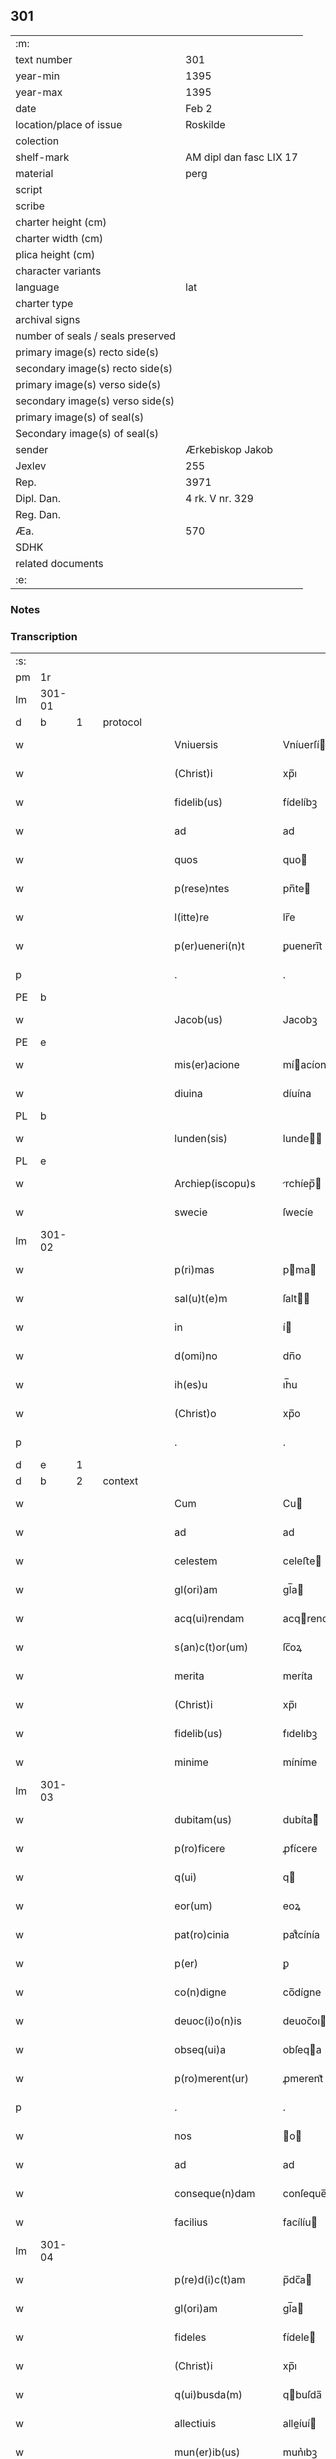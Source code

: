** 301

| :m:                               |                         |
| text number                       | 301                     |
| year-min                          | 1395                    |
| year-max                          | 1395                    |
| date                              | Feb 2                   |
| location/place of issue           | Roskilde                |
| colection                         |                         |
| shelf-mark                        | AM dipl dan fasc LIX 17 |
| material                          | perg                    |
| script                            |                         |
| scribe                            |                         |
| charter height (cm)               |                         |
| charter width (cm)                |                         |
| plica height (cm)                 |                         |
| character variants                |                         |
| language                          | lat                     |
| charter type                      |                         |
| archival signs                    |                         |
| number of seals / seals preserved |                         |
| primary image(s) recto side(s)    |                         |
| secondary image(s) recto side(s)  |                         |
| primary image(s) verso side(s)    |                         |
| secondary image(s) verso side(s)  |                         |
| primary image(s) of seal(s)       |                         |
| Secondary image(s) of seal(s)     |                         |
| sender                            | Ærkebiskop Jakob        |
| Jexlev                            | 255                     |
| Rep.                              | 3971                    |
| Dipl. Dan.                        | 4 rk. V nr. 329         |
| Reg. Dan.                         |                         |
| Æa.                               | 570                     |
| SDHK                              |                         |
| related documents                 |                         |
| :e:                               |                         |

*** Notes


*** Transcription
| :s: |        |   |   |   |   |                            |                |   |   |   |   |     |   |   |   |                |          |          |  |    |    |    |    |
| pm  |     1r |   |   |   |   |                            |                |   |   |   |   |     |   |   |   |                |          |          |  |    |    |    |    |
| lm  | 301-01 |   |   |   |   |                            |                |   |   |   |   |     |   |   |   |                |          |          |  |    |    |    |    |
| d  |      b | 1  |   | protocol  |   |                            |                |   |   |   |   |     |   |   |   |                |          |          |  |    |    |    |    |
| w   |        |   |   |   |   | Vniuersis                  | Vníuerſí      |   |   |   |   | lat |   |   |   |         301-01 | 1:protocol |          |  |    |    |    |    |
| w   |        |   |   |   |   | (Christ)i                  | xp̅ı            |   |   |   |   | lat |   |   |   |         301-01 | 1:protocol |          |  |    |    |    |    |
| w   |        |   |   |   |   | fidelib(us)                | fídelíbꝫ       |   |   |   |   | lat |   |   |   |         301-01 | 1:protocol |          |  |    |    |    |    |
| w   |        |   |   |   |   | ad                         | ad             |   |   |   |   | lat |   |   |   |         301-01 | 1:protocol |          |  |    |    |    |    |
| w   |        |   |   |   |   | quos                       | quo           |   |   |   |   | lat |   |   |   |         301-01 | 1:protocol |          |  |    |    |    |    |
| w   |        |   |   |   |   | p(rese)ntes                | pn̅te          |   |   |   |   | lat |   |   |   |         301-01 | 1:protocol |          |  |    |    |    |    |
| w   |        |   |   |   |   | l(itte)re                  | lr̅e            |   |   |   |   | lat |   |   |   |         301-01 | 1:protocol |          |  |    |    |    |    |
| w   |        |   |   |   |   | p(er)ueneri(n)t            | ꝑuenerı̅t       |   |   |   |   | lat |   |   |   |         301-01 | 1:protocol |          |  |    |    |    |    |
| p   |        |   |   |   |   | .                          | .              |   |   |   |   | lat |   |   |   |         301-01 | 1:protocol |          |  |    |    |    |    |
| PE  |      b |   |   |   |   |                            |                |   |   |   |   |     |   |   |   |                |          |          |  |    |    |    |    |
| w   |        |   |   |   |   | Jacob(us)                  | Jacobꝫ         |   |   |   |   | lat |   |   |   |         301-01 | 1:protocol |          |  |2882|    |    |    |
| PE  |      e |   |   |   |   |                            |                |   |   |   |   |     |   |   |   |                |          |          |  |    |    |    |    |
| w   |        |   |   |   |   | mis(er)acione              | míacíone      |   |   |   |   | lat |   |   |   |         301-01 | 1:protocol |          |  |    |    |    |    |
| w   |        |   |   |   |   | diuina                     | díuína         |   |   |   |   | lat |   |   |   |         301-01 | 1:protocol |          |  |    |    |    |    |
| PL  |      b |   |   |   |   |                            |                |   |   |   |   |     |   |   |   |                |          |          |  |    |    |    |    |
| w   |        |   |   |   |   | lunden(sis)                | lunde̅         |   |   |   |   | lat |   |   |   |         301-01 | 1:protocol |          |  |    |    |2723|    |
| PL  |      e |   |   |   |   |                            |                |   |   |   |   |     |   |   |   |                |          |          |  |    |    |    |    |
| w   |        |   |   |   |   | Archiep(iscopu)s           | rchíep̅       |   |   |   |   | lat |   |   |   |         301-01 | 1:protocol |          |  |    |    |    |    |
| w   |        |   |   |   |   | swecie                     | ſwecíe         |   |   |   |   | lat |   |   |   |         301-01 | 1:protocol |          |  |    |    |    |    |
| lm  | 301-02 |   |   |   |   |                            |                |   |   |   |   |     |   |   |   |                |          |          |  |    |    |    |    |
| w   |        |   |   |   |   | p(ri)mas                   | pma          |   |   |   |   | lat |   |   |   |         301-02 | 1:protocol |          |  |    |    |    |    |
| w   |        |   |   |   |   | sal(u)t(e)m                | ſalt̅          |   |   |   |   | lat |   |   |   |         301-02 | 1:protocol |          |  |    |    |    |    |
| w   |        |   |   |   |   | in                         | í             |   |   |   |   | lat |   |   |   |         301-02 | 1:protocol |          |  |    |    |    |    |
| w   |        |   |   |   |   | d(omi)no                   | dn̅o            |   |   |   |   | lat |   |   |   |         301-02 | 1:protocol |          |  |    |    |    |    |
| w   |        |   |   |   |   | ih(es)u                    | ıh̅u            |   |   |   |   | lat |   |   |   |         301-02 | 1:protocol |          |  |    |    |    |    |
| w   |        |   |   |   |   | (Christ)o                  | xp̅o            |   |   |   |   | lat |   |   |   |         301-02 | 1:protocol |          |  |    |    |    |    |
| p   |        |   |   |   |   | .                          | .              |   |   |   |   | lat |   |   |   |         301-02 | 1:protocol |          |  |    |    |    |    |
| d  |      e | 1  |   |   |   |                            |                |   |   |   |   |     |   |   |   |                |          |          |  |    |    |    |    |
| d  |      b | 2  |   | context  |   |                            |                |   |   |   |   |     |   |   |   |                |          |          |  |    |    |    |    |
| w   |        |   |   |   |   | Cum                        | Cu            |   |   |   |   | lat |   |   |   |         301-02 | 2:context |          |  |    |    |    |    |
| w   |        |   |   |   |   | ad                         | ad             |   |   |   |   | lat |   |   |   |         301-02 | 2:context |          |  |    |    |    |    |
| w   |        |   |   |   |   | celestem                   | celeﬅe        |   |   |   |   | lat |   |   |   |         301-02 | 2:context |          |  |    |    |    |    |
| w   |        |   |   |   |   | gl(ori)am                  | gl̅a           |   |   |   |   | lat |   |   |   |         301-02 | 2:context |          |  |    |    |    |    |
| w   |        |   |   |   |   | acq(ui)rendam              | acqrenda     |   |   |   |   | lat |   |   |   |         301-02 | 2:context |          |  |    |    |    |    |
| w   |        |   |   |   |   | s(an)c(t)or(um)            | ſc̅oꝝ           |   |   |   |   | lat |   |   |   |         301-02 | 2:context |          |  |    |    |    |    |
| w   |        |   |   |   |   | merita                     | meríta         |   |   |   |   | lat |   |   |   |         301-02 | 2:context |          |  |    |    |    |    |
| w   |        |   |   |   |   | (Christ)i                  | xp̅ı            |   |   |   |   | lat |   |   |   |         301-02 | 2:context |          |  |    |    |    |    |
| w   |        |   |   |   |   | fidelib(us)                | fıdelıbꝫ       |   |   |   |   | lat |   |   |   |         301-02 | 2:context |          |  |    |    |    |    |
| w   |        |   |   |   |   | minime                     | míníme         |   |   |   |   | lat |   |   |   |         301-02 | 2:context |          |  |    |    |    |    |
| lm  | 301-03 |   |   |   |   |                            |                |   |   |   |   |     |   |   |   |                |          |          |  |    |    |    |    |
| w   |        |   |   |   |   | dubitam(us)                | dubíta᷒        |   |   |   |   | lat |   |   |   |         301-03 | 2:context |          |  |    |    |    |    |
| w   |        |   |   |   |   | p(ro)ficere                | ꝓfícere        |   |   |   |   | lat |   |   |   |         301-03 | 2:context |          |  |    |    |    |    |
| w   |        |   |   |   |   | q(ui)                      | q             |   |   |   |   | lat |   |   |   |         301-03 | 2:context |          |  |    |    |    |    |
| w   |        |   |   |   |   | eor(um)                    | eoꝝ            |   |   |   |   | lat |   |   |   |         301-03 | 2:context |          |  |    |    |    |    |
| w   |        |   |   |   |   | pat(ro)cinia               | patͦcínía       |   |   |   |   | lat |   |   |   |         301-03 | 2:context |          |  |    |    |    |    |
| w   |        |   |   |   |   | p(er)                      | ꝑ              |   |   |   |   | lat |   |   |   |         301-03 | 2:context |          |  |    |    |    |    |
| w   |        |   |   |   |   | co(n)digne                 | co̅dígne        |   |   |   |   | lat |   |   |   |         301-03 | 2:context |          |  |    |    |    |    |
| w   |        |   |   |   |   | deuoc(i)o(n)is             | deuoc̅oı       |   |   |   |   | lat |   |   |   |         301-03 | 2:context |          |  |    |    |    |    |
| w   |        |   |   |   |   | obseq(ui)a                 | obſeqa        |   |   |   |   | lat |   |   |   |         301-03 | 2:context |          |  |    |    |    |    |
| w   |        |   |   |   |   | p(ro)merent(ur)            | ꝓmerent᷑        |   |   |   |   | lat |   |   |   |         301-03 | 2:context |          |  |    |    |    |    |
| p   |        |   |   |   |   | .                          | .              |   |   |   |   | lat |   |   |   |         301-03 | 2:context |          |  |    |    |    |    |
| w   |        |   |   |   |   | nos                        | o            |   |   |   |   | lat |   |   |   |         301-03 | 2:context |          |  |    |    |    |    |
| w   |        |   |   |   |   | ad                         | ad             |   |   |   |   | lat |   |   |   |         301-03 | 2:context |          |  |    |    |    |    |
| w   |        |   |   |   |   | conseque(n)dam             | conſeque̅da    |   |   |   |   | lat |   |   |   |         301-03 | 2:context |          |  |    |    |    |    |
| w   |        |   |   |   |   | facilius                   | facílíu       |   |   |   |   | lat |   |   |   |         301-03 | 2:context |          |  |    |    |    |    |
| lm  | 301-04 |   |   |   |   |                            |                |   |   |   |   |     |   |   |   |                |          |          |  |    |    |    |    |
| w   |        |   |   |   |   | p(re)d(i)c(t)am            | p̅dc̅a          |   |   |   |   | lat |   |   |   |         301-04 | 2:context |          |  |    |    |    |    |
| w   |        |   |   |   |   | gl(ori)am                  | gl̅a           |   |   |   |   | lat |   |   |   |         301-04 | 2:context |          |  |    |    |    |    |
| w   |        |   |   |   |   | fideles                    | fídele        |   |   |   |   | lat |   |   |   |         301-04 | 2:context |          |  |    |    |    |    |
| w   |        |   |   |   |   | (Christ)i                  | xp̅ı            |   |   |   |   | lat |   |   |   |         301-04 | 2:context |          |  |    |    |    |    |
| w   |        |   |   |   |   | q(ui)busda(m)              | qbuſda̅        |   |   |   |   | lat |   |   |   |         301-04 | 2:context |          |  |    |    |    |    |
| w   |        |   |   |   |   | allectiuis                 | alleíuí      |   |   |   |   | lat |   |   |   |         301-04 | 2:context |          |  |    |    |    |    |
| w   |        |   |   |   |   | mun(er)ib(us)              | mun͛ıbꝫ         |   |   |   |   | lat |   |   |   |         301-04 | 2:context |          |  |    |    |    |    |
| p   |        |   |   |   |   | .                          | .              |   |   |   |   | lat |   |   |   |         301-04 | 2:context |          |  |    |    |    |    |
| w   |        |   |   |   |   | Jndulge(n)cijs             | Jndulge̅cí    |   |   |   |   | lat |   |   |   |         301-04 | 2:context |          |  |    |    |    |    |
| w   |        |   |   |   |   | videlic(et)                | ỽídelícꝫ       |   |   |   |   | lat |   |   |   |         301-04 | 2:context |          |  |    |    |    |    |
| w   |        |   |   |   |   | (et)                       |               |   |   |   |   | lat |   |   |   |         301-04 | 2:context |          |  |    |    |    |    |
| w   |        |   |   |   |   | remissionib(us)            | remííoníbꝫ    |   |   |   |   | lat |   |   |   |         301-04 | 2:context |          |  |    |    |    |    |
| w   |        |   |   |   |   | intendim(us)               | íntendí᷒       |   |   |   |   | lat |   |   |   |         301-04 | 2:context |          |  |    |    |    |    |
| w   |        |   |   |   |   | in¦uitare                  | í¦uítare      |   |   |   |   | lat |   |   |   |  301-04—301-05 | 2:context |          |  |    |    |    |    |
| w   |        |   |   |   |   | vt                         | ỽt             |   |   |   |   | lat |   |   |   |         301-05 | 2:context |          |  |    |    |    |    |
| w   |        |   |   |   |   | diuine                     | díuíne         |   |   |   |   | lat |   |   |   |         301-05 | 2:context |          |  |    |    |    |    |
| w   |        |   |   |   |   | gr(aci)e                   | gr̅e            |   |   |   |   | lat |   |   |   |         301-05 | 2:context |          |  |    |    |    |    |
| w   |        |   |   |   |   | reddi                      | reddí          |   |   |   |   | lat |   |   |   |         301-05 | 2:context |          |  |    |    |    |    |
| w   |        |   |   |   |   | valea(n)t                  | ỽalea̅t         |   |   |   |   | lat |   |   |   |         301-05 | 2:context |          |  |    |    |    |    |
| w   |        |   |   |   |   | apciores                   | apcíoꝛe       |   |   |   |   | lat |   |   |   |         301-05 | 2:context |          |  |    |    |    |    |
| p   |        |   |   |   |   | .                          | .              |   |   |   |   | lat |   |   |   |         301-05 | 2:context |          |  |    |    |    |    |
| w   |        |   |   |   |   | Cupientes                  | Cupíente      |   |   |   |   | lat |   |   |   |         301-05 | 2:context |          |  |    |    |    |    |
| w   |        |   |   |   |   | (i)g(itur)                 | g             |   |   |   |   | lat |   |   |   |         301-05 | 2:context |          |  |    |    |    |    |
| w   |        |   |   |   |   | vt                         | ỽt             |   |   |   |   | lat |   |   |   |         301-05 | 2:context |          |  |    |    |    |    |
| w   |        |   |   |   |   | eccl(es)ia                 | eccl̅ıa         |   |   |   |   | lat |   |   |   |         301-05 | 2:context |          |  |    |    |    |    |
| w   |        |   |   |   |   | soror(um)                  | ſoꝛoꝝ          |   |   |   |   | lat |   |   |   |         301-05 | 2:context |          |  |    |    |    |    |
| w   |        |   |   |   |   | s(an)c(t)e                 | ſc̅e            |   |   |   |   | lat |   |   |   |         301-05 | 2:context |          |  |    |    |    |    |
| w   |        |   |   |   |   | ⸌clare⸍                    | ⸌clare⸍        |   |   |   |   | lat |   |   |   |         301-05 | 2:context |          |  |    |    |    |    |
| w   |        |   |   |   |   | in                         | ı             |   |   |   |   | lat |   |   |   |         301-05 | 2:context |          |  |    |    |    |    |
| w   |        |   |   |   |   | ciuitate                   | cíuítate       |   |   |   |   | lat |   |   |   |         301-05 | 2:context |          |  |    |    |    |    |
| PL  |      b |   |   |   |   |                            |                |   |   |   |   |     |   |   |   |                |          |          |  |    |    |    |    |
| w   |        |   |   |   |   | roskilden(sis)             | roſkílde̅      |   |   |   |   | lat |   |   |   |         301-05 | 2:context |          |  |    |    |2724|    |
| PL  |      e |   |   |   |   |                            |                |   |   |   |   |     |   |   |   |                |          |          |  |    |    |    |    |
| lm  | 301-06 |   |   |   |   |                            |                |   |   |   |   |     |   |   |   |                |          |          |  |    |    |    |    |
| w   |        |   |   |   |   | (con)gruis                 | ꝯgruí         |   |   |   |   | lat |   |   |   |         301-06 | 2:context |          |  |    |    |    |    |
| w   |        |   |   |   |   | honorib(us)                | honoꝛíbꝫ       |   |   |   |   | lat |   |   |   |         301-06 | 2:context |          |  |    |    |    |    |
| w   |        |   |   |   |   | freque(n)tet(ur)           | freque̅tet᷑      |   |   |   |   | lat |   |   |   |         301-06 | 2:context |          |  |    |    |    |    |
| p   |        |   |   |   |   | .                          | .              |   |   |   |   | lat |   |   |   |         301-06 | 2:context |          |  |    |    |    |    |
| w   |        |   |   |   |   | Ac                         | c             |   |   |   |   | lat |   |   |   |         301-06 | 2:context |          |  |    |    |    |    |
| w   |        |   |   |   |   | sororib(us)                | ſoꝛoꝛíbꝫ       |   |   |   |   | lat |   |   |   |         301-06 | 2:context |          |  |    |    |    |    |
| w   |        |   |   |   |   | ibide(m)                   | íbíde̅          |   |   |   |   | lat |   |   |   |         301-06 | 2:context |          |  |    |    |    |    |
| w   |        |   |   |   |   | q(ui)b(us)                 | qbꝫ           |   |   |   |   | lat |   |   |   |         301-06 | 2:context |          |  |    |    |    |    |
| w   |        |   |   |   |   | no(n)                      | no̅             |   |   |   |   | lat |   |   |   |         301-06 | 2:context |          |  |    |    |    |    |
| w   |        |   |   |   |   | est                        | eﬅ             |   |   |   |   | lat |   |   |   |         301-06 | 2:context |          |  |    |    |    |    |
| w   |        |   |   |   |   | licitu(m)                  | lícítu̅         |   |   |   |   | lat |   |   |   |         301-06 | 2:context |          |  |    |    |    |    |
| w   |        |   |   |   |   | ext(ra)                    | ext           |   |   |   |   | lat |   |   |   |         301-06 | 2:context |          |  |    |    |    |    |
| w   |        |   |   |   |   | suu(m)                     | ſuu̅            |   |   |   |   | lat |   |   |   |         301-06 | 2:context |          |  |    |    |    |    |
| w   |        |   |   |   |   | locu(m)                    | locu̅           |   |   |   |   | lat |   |   |   |         301-06 | 2:context |          |  |    |    |    |    |
| w   |        |   |   |   |   | p(ro)                      | ꝓ              |   |   |   |   | lat |   |   |   |         301-06 | 2:context |          |  |    |    |    |    |
| w   |        |   |   |   |   | ear(um)                    | eaꝝ            |   |   |   |   | lat |   |   |   |         301-06 | 2:context |          |  |    |    |    |    |
| w   |        |   |   |   |   | victualib(us)              | ỽíualıbꝫ      |   |   |   |   | lat |   |   |   |         301-06 | 2:context |          |  |    |    |    |    |
| w   |        |   |   |   |   | euagari                    | euagarí        |   |   |   |   | lat |   |   |   |         301-06 | 2:context |          |  |    |    |    |    |
| p   |        |   |   |   |   | .                          | .              |   |   |   |   | lat |   |   |   |         301-06 | 2:context |          |  |    |    |    |    |
| lm  | 301-07 |   |   |   |   |                            |                |   |   |   |   |     |   |   |   |                |          |          |  |    |    |    |    |
| w   |        |   |   |   |   | Pijs                       | Pí           |   |   |   |   | lat |   |   |   |         301-07 | 2:context |          |  |    |    |    |    |
| w   |        |   |   |   |   | (Christi)                  | x             |   |   |   |   | lat |   |   |   |         301-07 | 2:context |          |  |    |    |    |    |
| w   |        |   |   |   |   | fideliu(m)                 | fıdelíu̅        |   |   |   |   | lat |   |   |   |         301-07 | 2:context |          |  |    |    |    |    |
| w   |        |   |   |   |   | elemosinis                 | elemoſíní     |   |   |   |   | lat |   |   |   |         301-07 | 2:context |          |  |    |    |    |    |
| w   |        |   |   |   |   | succurrat(ur)              | ſuccurrat᷑      |   |   |   |   | lat |   |   |   |         301-07 | 2:context |          |  |    |    |    |    |
| p   |        |   |   |   |   | .                          | .              |   |   |   |   | lat |   |   |   |         301-07 | 2:context |          |  |    |    |    |    |
| w   |        |   |   |   |   | O(mn)ib(us)                | Oı̅bꝫ           |   |   |   |   | lat |   |   |   |         301-07 | 2:context |          |  |    |    |    |    |
| w   |        |   |   |   |   | v(er)e                     | ỽ͛e             |   |   |   |   | lat |   |   |   |         301-07 | 2:context |          |  |    |    |    |    |
| w   |        |   |   |   |   | penite(n)tib(us)           | peníte̅tíbꝫ     |   |   |   |   | lat |   |   |   |         301-07 | 2:context |          |  |    |    |    |    |
| w   |        |   |   |   |   | (et)                       |               |   |   |   |   | lat |   |   |   |         301-07 | 2:context |          |  |    |    |    |    |
| w   |        |   |   |   |   | (con)fessis                | ꝯfeí         |   |   |   |   | lat |   |   |   |         301-07 | 2:context |          |  |    |    |    |    |
| w   |        |   |   |   |   | seu                        | ſeu            |   |   |   |   | lat |   |   |   |         301-07 | 2:context |          |  |    |    |    |    |
| w   |        |   |   |   |   | se                         | ſe             |   |   |   |   | lat |   |   |   |         301-07 | 2:context |          |  |    |    |    |    |
| w   |        |   |   |   |   | ad                         | ad             |   |   |   |   | lat |   |   |   |         301-07 | 2:context |          |  |    |    |    |    |
| w   |        |   |   |   |   | indulge(n)ciar(um)         | índulge̅cíaꝝ    |   |   |   |   | lat |   |   |   |         301-07 | 2:context |          |  |    |    |    |    |
| w   |        |   |   |   |   | p(er)cepc(i)o(n)em         | ꝑcepc̅oe       |   |   |   |   | lat |   |   |   |         301-07 | 2:context |          |  |    |    |    |    |
| w   |        |   |   |   |   | infra                      | ínfra          |   |   |   |   | lat |   |   |   |         301-07 | 2:context |          |  |    |    |    |    |
| w   |        |   |   |   |   | spa¦ciu(m)                 | ſpa¦cíu̅        |   |   |   |   | lat |   |   |   |  301-07—301-08 | 2:context |          |  |    |    |    |    |
| w   |        |   |   |   |   | dece(m)                    | dece̅           |   |   |   |   | lat |   |   |   |         301-08 | 2:context |          |  |    |    |    |    |
| w   |        |   |   |   |   | dier(um)                   | díeꝝ           |   |   |   |   | lat |   |   |   |         301-08 | 2:context |          |  |    |    |    |    |
| w   |        |   |   |   |   | p(ost)                     | p᷒              |   |   |   |   | lat |   |   |   |         301-08 | 2:context |          |  |    |    |    |    |
| w   |        |   |   |   |   | recitac(i)o(n)em           | recítac̅oe     |   |   |   |   | lat |   |   |   |         301-08 | 2:context |          |  |    |    |    |    |
| w   |        |   |   |   |   | p(re)senciu(m)             | p̅ſencíu̅        |   |   |   |   | lat |   |   |   |         301-08 | 2:context |          |  |    |    |    |    |
| w   |        |   |   |   |   | p(er)                      | ꝑ              |   |   |   |   | lat |   |   |   |         301-08 | 2:context |          |  |    |    |    |    |
| w   |        |   |   |   |   | v(er)am                    | ỽ͛a            |   |   |   |   | lat |   |   |   |         301-08 | 2:context |          |  |    |    |    |    |
| w   |        |   |   |   |   | (con)fessione(m)           | ꝯfeíone̅       |   |   |   |   | lat |   |   |   |         301-08 | 2:context |          |  |    |    |    |    |
| w   |        |   |   |   |   | coapta(n)tib(us)           | coapta̅tıbꝫ     |   |   |   |   | lat |   |   |   |         301-08 | 2:context |          |  |    |    |    |    |
| w   |        |   |   |   |   | q(ui)                      | q             |   |   |   |   | lat |   |   |   |         301-08 | 2:context |          |  |    |    |    |    |
| w   |        |   |   |   |   | d(i)c(t)am                 | dc̅a           |   |   |   |   | lat |   |   |   |         301-08 | 2:context |          |  |    |    |    |    |
| w   |        |   |   |   |   | eccl(es)iam                | eccl̅ıa        |   |   |   |   | lat |   |   |   |         301-08 | 2:context |          |  |    |    |    |    |
| w   |        |   |   |   |   | sing(u)lis                 | ſíngl̅ı        |   |   |   |   | lat |   |   |   |         301-08 | 2:context |          |  |    |    |    |    |
| w   |        |   |   |   |   | solle(m)pnitatib(us)       | ſolle̅pnítatíbꝫ |   |   |   |   | lat |   |   |   |         301-08 | 2:context |          |  |    |    |    |    |
| p   |        |   |   |   |   | .                          | .              |   |   |   |   | lat |   |   |   |         301-08 | 2:context |          |  |    |    |    |    |
| w   |        |   |   |   |   | dieb(us)                   | díebꝫ          |   |   |   |   | lat |   |   |   |         301-08 | 2:context |          |  |    |    |    |    |
| lm  | 301-09 |   |   |   |   |                            |                |   |   |   |   |     |   |   |   |                |          |          |  |    |    |    |    |
| w   |        |   |   |   |   | d(omi)nicis                | dn̅ıcí         |   |   |   |   | lat |   |   |   |         301-09 | 2:context |          |  |    |    |    |    |
| w   |        |   |   |   |   | (et)                       |               |   |   |   |   | lat |   |   |   |         301-09 | 2:context |          |  |    |    |    |    |
| w   |        |   |   |   |   | festiuis                   | feﬅíuí        |   |   |   |   | lat |   |   |   |         301-09 | 2:context |          |  |    |    |    |    |
| p   |        |   |   |   |   | .                          | .              |   |   |   |   | lat |   |   |   |         301-09 | 2:context |          |  |    |    |    |    |
| w   |        |   |   |   |   | Ac                         | c             |   |   |   |   | lat |   |   |   |         301-09 | 2:context |          |  |    |    |    |    |
| w   |        |   |   |   |   | o(mn)ib(us)                | oı̅bꝫ           |   |   |   |   | lat |   |   |   |         301-09 | 2:context |          |  |    |    |    |    |
| w   |        |   |   |   |   | ferijs                     | ferí         |   |   |   |   | lat |   |   |   |         301-09 | 2:context |          |  |    |    |    |    |
| w   |        |   |   |   |   | sextis                     | ſextí         |   |   |   |   | lat |   |   |   |         301-09 | 2:context |          |  |    |    |    |    |
| p   |        |   |   |   |   | .                          | .              |   |   |   |   | lat |   |   |   |         301-09 | 2:context |          |  |    |    |    |    |
| w   |        |   |   |   |   | deuoc(i)o(n)is             | deuoc̅oı       |   |   |   |   | lat |   |   |   |         301-09 | 2:context |          |  |    |    |    |    |
| w   |        |   |   |   |   | causa                      | cauſa          |   |   |   |   | lat |   |   |   |         301-09 | 2:context |          |  |    |    |    |    |
| w   |        |   |   |   |   | visitaueri(n)t             | ỽíſıtauerı̅t    |   |   |   |   | lat |   |   |   |         301-09 | 2:context |          |  |    |    |    |    |
| w   |        |   |   |   |   | annuati(m)                 | annuatı̅        |   |   |   |   | lat |   |   |   |         301-09 | 2:context |          |  |    |    |    |    |
| p   |        |   |   |   |   | .                          | .              |   |   |   |   | lat |   |   |   |         301-09 | 2:context |          |  |    |    |    |    |
| w   |        |   |   |   |   | ibiq(ue)                   | íbíqꝫ          |   |   |   |   | lat |   |   |   |         301-09 | 2:context |          |  |    |    |    |    |
| w   |        |   |   |   |   | missa(m)                   | mía̅           |   |   |   |   | lat |   |   |   |         301-09 | 2:context |          |  |    |    |    |    |
| w   |        |   |   |   |   | v(e)l                      | ỽl̅             |   |   |   |   | lat |   |   |   |         301-09 | 2:context |          |  |    |    |    |    |
| w   |        |   |   |   |   | sermone(m)                 | ſermone̅        |   |   |   |   | lat |   |   |   |         301-09 | 2:context |          |  |    |    |    |    |
| w   |        |   |   |   |   | audi¦eri(n)t               | audí¦erı̅t      |   |   |   |   | lat |   |   |   | 301-09--301-10 | 2:context |          |  |    |    |    |    |
| p   |        |   |   |   |   | .                          | .              |   |   |   |   | lat |   |   |   |         301-10 | 2:context |          |  |    |    |    |    |
| w   |        |   |   |   |   | Quiq(ue)                   | Quíqꝫ          |   |   |   |   | lat |   |   |   |         301-10 | 2:context |          |  |    |    |    |    |
| w   |        |   |   |   |   | cymiteriu(m)               | cẏmíteríu̅      |   |   |   |   | lat |   |   |   |         301-10 | 2:context |          |  |    |    |    |    |
| w   |        |   |   |   |   | p(re)d(i)c(t)e             | p̅dc̅e           |   |   |   |   | lat |   |   |   |         301-10 | 2:context |          |  |    |    |    |    |
| w   |        |   |   |   |   | eccl(es)ie                 | eccl̅ıe         |   |   |   |   | lat |   |   |   |         301-10 | 2:context |          |  |    |    |    |    |
| w   |        |   |   |   |   | circuendo                  | círcuendo      |   |   |   |   | lat |   |   |   |         301-10 | 2:context |          |  |    |    |    |    |
| w   |        |   |   |   |   | d(omi)nicam                | dn̅íca         |   |   |   |   | lat |   |   |   |         301-10 | 2:context |          |  |    |    |    |    |
| w   |        |   |   |   |   | or(aci)onem                | oꝛ̅one         |   |   |   |   | lat |   |   |   |         301-10 | 2:context |          |  |    |    |    |    |
| w   |        |   |   |   |   | cu(m)                      | cu̅             |   |   |   |   | lat |   |   |   |         301-10 | 2:context |          |  |    |    |    |    |
| w   |        |   |   |   |   | salutac(i)o(n)e            | ſalutac̅oe      |   |   |   |   | lat |   |   |   |         301-10 | 2:context |          |  |    |    |    |    |
| w   |        |   |   |   |   | b(ea)te                    | bt̅e            |   |   |   |   | lat |   |   |   |         301-10 | 2:context |          |  |    |    |    |    |
| w   |        |   |   |   |   | virginis                   | ỽírgíní       |   |   |   |   | lat |   |   |   |         301-10 | 2:context |          |  |    |    |    |    |
| w   |        |   |   |   |   | dixeri(n)t                 | díxerı̅t        |   |   |   |   | lat |   |   |   |         301-10 | 2:context |          |  |    |    |    |    |
| w   |        |   |   |   |   | p(ro)                      | ꝓ              |   |   |   |   | lat |   |   |   |         301-10 | 2:context |          |  |    |    |    |    |
| lm  | 301-11 |   |   |   |   |                            |                |   |   |   |   |     |   |   |   |                |          |          |  |    |    |    |    |
| w   |        |   |   |   |   | fidelib(us)                | fídelíbꝫ       |   |   |   |   | lat |   |   |   |         301-11 | 2:context |          |  |    |    |    |    |
| w   |        |   |   |   |   | dei                        | deí            |   |   |   |   | lat |   |   |   |         301-11 | 2:context |          |  |    |    |    |    |
| w   |        |   |   |   |   | defu(c)ctis                | defu̅í        |   |   |   |   | lat |   |   |   |         301-11 | 2:context |          |  |    |    |    |    |
| w   |        |   |   |   |   | quor(um)                   | quoꝝ           |   |   |   |   | lat |   |   |   |         301-11 | 2:context |          |  |    |    |    |    |
| w   |        |   |   |   |   | corp(er)a                  | coꝛꝑa          |   |   |   |   | lat |   |   |   |         301-11 | 2:context |          |  |    |    |    |    |
| w   |        |   |   |   |   | inibi                      | íníbí          |   |   |   |   | lat |   |   |   |         301-11 | 2:context |          |  |    |    |    |    |
| p   |        |   |   |   |   | .                          | .              |   |   |   |   | lat |   |   |   |         301-11 | 2:context |          |  |    |    |    |    |
| w   |        |   |   |   |   | Ac                         | c             |   |   |   |   | lat |   |   |   |         301-11 | 2:context |          |  |    |    |    |    |
| w   |        |   |   |   |   | in                         | ín             |   |   |   |   | lat |   |   |   |         301-11 | 2:context |          |  |    |    |    |    |
| w   |        |   |   |   |   | alijs                      | alí          |   |   |   |   | lat |   |   |   |         301-11 | 2:context |          |  |    |    |    |    |
| w   |        |   |   |   |   | pijs                       | pí           |   |   |   |   | lat |   |   |   |         301-11 | 2:context |          |  |    |    |    |    |
| w   |        |   |   |   |   | locis                      | locí          |   |   |   |   | lat |   |   |   |         301-11 | 2:context |          |  |    |    |    |    |
| w   |        |   |   |   |   | req(ui)escu(n)t            | reqeſcu̅t      |   |   |   |   | lat |   |   |   |         301-11 | 2:context |          |  |    |    |    |    |
| p   |        |   |   |   |   | .                          | .              |   |   |   |   | lat |   |   |   |         301-11 | 2:context |          |  |    |    |    |    |
| w   |        |   |   |   |   | seu                        | ſeu            |   |   |   |   | lat |   |   |   |         301-11 | 2:context |          |  |    |    |    |    |
| w   |        |   |   |   |   | q(ui)                      | q             |   |   |   |   | lat |   |   |   |         301-11 | 2:context |          |  |    |    |    |    |
| w   |        |   |   |   |   | ad                         | ad             |   |   |   |   | lat |   |   |   |         301-11 | 2:context |          |  |    |    |    |    |
| w   |        |   |   |   |   | fab(ri)ca(m)               | fabca̅         |   |   |   |   | lat |   |   |   |         301-11 | 2:context |          |  |    |    |    |    |
| w   |        |   |   |   |   | eiusde(m)                  | eíuſde̅         |   |   |   |   | lat |   |   |   |         301-11 | 2:context |          |  |    |    |    |    |
| w   |        |   |   |   |   | eccl(es)ie                 | eccl̅ıe         |   |   |   |   | lat |   |   |   |         301-11 | 2:context |          |  |    |    |    |    |
| w   |        |   |   |   |   | v(e)l                      | ỽl̅             |   |   |   |   | lat |   |   |   |         301-11 | 2:context |          |  |    |    |    |    |
| w   |        |   |   |   |   | alior(um)                  | alíoꝝ          |   |   |   |   | lat |   |   |   |         301-11 | 2:context |          |  |    |    |    |    |
| lm  | 301-12 |   |   |   |   |                            |                |   |   |   |   |     |   |   |   |                |          |          |  |    |    |    |    |
| w   |        |   |   |   |   | edificior(um)              | edífícíoꝝ      |   |   |   |   | lat |   |   |   |         301-12 | 2:context |          |  |    |    |    |    |
| w   |        |   |   |   |   | rep(er)ac(i)o(n)em         | reꝑac̅oe       |   |   |   |   | lat |   |   |   |         301-12 | 2:context |          |  |    |    |    |    |
| w   |        |   |   |   |   | (et)                       |               |   |   |   |   | lat |   |   |   |         301-12 | 2:context |          |  |    |    |    |    |
| w   |        |   |   |   |   | vitalem                    | ỽítale        |   |   |   |   | lat |   |   |   |         301-12 | 2:context |          |  |    |    |    |    |
| w   |        |   |   |   |   | suste(n)tac(i)o(n)em       | ſuﬅe̅tac̅oe     |   |   |   |   | lat |   |   |   |         301-12 | 2:context |          |  |    |    |    |    |
| w   |        |   |   |   |   | d(i)c(t)ar(um)             | dc̅aꝝ           |   |   |   |   | lat |   |   |   |         301-12 | 2:context |          |  |    |    |    |    |
| w   |        |   |   |   |   | soror(um)                  | ſoꝛoꝝ          |   |   |   |   | lat |   |   |   |         301-12 | 2:context |          |  |    |    |    |    |
| w   |        |   |   |   |   | ibide(m)                   | íbıde̅          |   |   |   |   | lat |   |   |   |         301-12 | 2:context |          |  |    |    |    |    |
| w   |        |   |   |   |   | degenciu(m)                | degencíu̅       |   |   |   |   | lat |   |   |   |         301-12 | 2:context |          |  |    |    |    |    |
| w   |        |   |   |   |   | man(us)                    | ma           |   |   |   |   | lat |   |   |   |         301-12 | 2:context |          |  |    |    |    |    |
| w   |        |   |   |   |   | porrexeri(n)t              | poꝛrexerı̅t     |   |   |   |   | lat |   |   |   |         301-12 | 2:context |          |  |    |    |    |    |
| w   |        |   |   |   |   | adiut(ri)ces               | adíutce      |   |   |   |   | lat |   |   |   |         301-12 | 2:context |          |  |    |    |    |    |
| p   |        |   |   |   |   | .                          | .              |   |   |   |   | lat |   |   |   |         301-12 | 2:context |          |  |    |    |    |    |
| w   |        |   |   |   |   | de                         | de             |   |   |   |   | lat |   |   |   |         301-12 | 2:context |          |  |    |    |    |    |
| lm  | 301-13 |   |   |   |   |                            |                |   |   |   |   |     |   |   |   |                |          |          |  |    |    |    |    |
| w   |        |   |   |   |   | o(mn)ipote(n)tis           | oı̅pote̅tí      |   |   |   |   | lat |   |   |   |         301-13 | 2:context |          |  |    |    |    |    |
| w   |        |   |   |   |   | dei                        | deí            |   |   |   |   | lat |   |   |   |         301-13 | 2:context |          |  |    |    |    |    |
| w   |        |   |   |   |   | mi(sericordi)a             | mı̅a            |   |   |   |   | lat |   |   |   |         301-13 | 2:context |          |  |    |    |    |    |
| w   |        |   |   |   |   | (et)                       |               |   |   |   |   | lat |   |   |   |         301-13 | 2:context |          |  |    |    |    |    |
| w   |        |   |   |   |   | b(ea)tor(um)               | bt̅oꝝ           |   |   |   |   | lat |   |   |   |         301-13 | 2:context |          |  |    |    |    |    |
| w   |        |   |   |   |   | pet(ri)                    | pet           |   |   |   |   | lat |   |   |   |         301-13 | 2:context |          |  |    |    |    |    |
| w   |        |   |   |   |   | (et)                       |               |   |   |   |   | lat |   |   |   |         301-13 | 2:context |          |  |    |    |    |    |
| w   |        |   |   |   |   | pauli                      | paulí          |   |   |   |   | lat |   |   |   |         301-13 | 2:context |          |  |    |    |    |    |
| w   |        |   |   |   |   | ap(osto)lor(um)            | apl̅oꝝ          |   |   |   |   | lat |   |   |   |         301-13 | 2:context |          |  |    |    |    |    |
| w   |        |   |   |   |   | ei(us)                     | eí᷒             |   |   |   |   | lat |   |   |   |         301-13 | 2:context |          |  |    |    |    |    |
| w   |        |   |   |   |   | auctoritate                | auoꝛítate     |   |   |   |   | lat |   |   |   |         301-13 | 2:context |          |  |    |    |    |    |
| w   |        |   |   |   |   | (con)fisi                  | ꝯfíſí          |   |   |   |   | lat |   |   |   |         301-13 | 2:context |          |  |    |    |    |    |
| w   |        |   |   |   |   | q(ua)dragi(n)ta            | qdragı̅ta      |   |   |   |   | lat |   |   |   |         301-13 | 2:context |          |  |    |    |    |    |
| w   |        |   |   |   |   | dieru(m)                   | díeru̅          |   |   |   |   | lat |   |   |   |         301-13 | 2:context |          |  |    |    |    |    |
| w   |        |   |   |   |   | indulge(n)cias             | índulge̅cía    |   |   |   |   | lat |   |   |   |         301-13 | 2:context |          |  |    |    |    |    |
| w   |        |   |   |   |   | de                         | de             |   |   |   |   | lat |   |   |   |         301-13 | 2:context |          |  |    |    |    |    |
| w   |        |   |   |   |   | iniucta                    | íníua         |   |   |   |   | lat |   |   |   |         301-13 | 2:context |          |  |    |    |    |    |
| lm  | 301-14 |   |   |   |   |                            |                |   |   |   |   |     |   |   |   |                |          |          |  |    |    |    |    |
| w   |        |   |   |   |   | sibi                       | ſíbí           |   |   |   |   | lat |   |   |   |         301-14 | 2:context |          |  |    |    |    |    |
| w   |        |   |   |   |   | penite(n)cia               | peníte̅cía      |   |   |   |   | lat |   |   |   |         301-14 | 2:context |          |  |    |    |    |    |
| w   |        |   |   |   |   | mis(er)icorditer           | míícoꝛdíter   |   |   |   |   | lat |   |   |   |         301-14 | 2:context |          |  |    |    |    |    |
| w   |        |   |   |   |   | in                         | í             |   |   |   |   | lat |   |   |   |         301-14 | 2:context |          |  |    |    |    |    |
| w   |        |   |   |   |   | d(omi)no                   | dn̅o            |   |   |   |   | lat |   |   |   |         301-14 | 2:context |          |  |    |    |    |    |
| w   |        |   |   |   |   | relaxam(us)                | relaxa᷒        |   |   |   |   | lat |   |   |   |         301-14 | 2:context |          |  |    |    |    |    |
| p   |        |   |   |   |   | .                          | .              |   |   |   |   | lat |   |   |   |         301-14 | 2:context |          |  |    |    |    |    |
| w   |        |   |   |   |   | hoc                        | hoc            |   |   |   |   | lat |   |   |   |         301-14 | 2:context |          |  |    |    |    |    |
| w   |        |   |   |   |   | ip(s)is                    | íp̅í           |   |   |   |   | lat |   |   |   |         301-14 | 2:context |          |  |    |    |    |    |
| w   |        |   |   |   |   | sup(er)adde(n)tes          | ſuꝑadde̅te     |   |   |   |   | lat |   |   |   |         301-14 | 2:context |          |  |    |    |    |    |
| w   |        |   |   |   |   | de                         | de             |   |   |   |   | lat |   |   |   |         301-14 | 2:context |          |  |    |    |    |    |
| w   |        |   |   |   |   | gr(aci)a                   | gr̅a            |   |   |   |   | lat |   |   |   |         301-14 | 2:context |          |  |    |    |    |    |
| w   |        |   |   |   |   | sp(eci)ali                 | ſp̅alí          |   |   |   |   | lat |   |   |   |         301-14 | 2:context |          |  |    |    |    |    |
| w   |        |   |   |   |   | q(uod)                     | ꝙ              |   |   |   |   | lat |   |   |   |         301-14 | 2:context |          |  |    |    |    |    |
| w   |        |   |   |   |   | q(ui)cu(m)q(ue)            | qcu̅qꝫ         |   |   |   |   | lat |   |   |   |         301-14 | 2:context |          |  |    |    |    |    |
| w   |        |   |   |   |   | sermonem                   | ſermone       |   |   |   |   | lat |   |   |   |         301-14 | 2:context |          |  |    |    |    |    |
| lm  | 301-15 |   |   |   |   |                            |                |   |   |   |   |     |   |   |   |                |          |          |  |    |    |    |    |
| w   |        |   |   |   |   | ibide(m)                   | íbíde̅          |   |   |   |   | lat |   |   |   |         301-15 | 2:context |          |  |    |    |    |    |
| w   |        |   |   |   |   | fecerit                    | fecerít        |   |   |   |   | lat |   |   |   |         301-15 | 2:context |          |  |    |    |    |    |
| w   |        |   |   |   |   | v(e)l                      | ỽl̅             |   |   |   |   | lat |   |   |   |         301-15 | 2:context |          |  |    |    |    |    |
| w   |        |   |   |   |   | corp(us)                   | coꝛp᷒           |   |   |   |   | lat |   |   |   |         301-15 | 2:context |          |  |    |    |    |    |
| w   |        |   |   |   |   | (Christi)                  | x             |   |   |   |   | lat |   |   |   |         301-15 | 2:context |          |  |    |    |    |    |
| w   |        |   |   |   |   | int(ra)                    | ínt           |   |   |   |   | lat |   |   |   |         301-15 | 2:context |          |  |    |    |    |    |
| w   |        |   |   |   |   | clausura(m)                | clauſura̅       |   |   |   |   | lat |   |   |   |         301-15 | 2:context |          |  |    |    |    |    |
| w   |        |   |   |   |   | v(e)l                      | ỽl̅             |   |   |   |   | lat |   |   |   |         301-15 | 2:context |          |  |    |    |    |    |
| w   |        |   |   |   |   | ext(ra)                    | ext           |   |   |   |   | lat |   |   |   |         301-15 | 2:context |          |  |    |    |    |    |
| w   |        |   |   |   |   | ad                         | ad             |   |   |   |   | lat |   |   |   |         301-15 | 2:context |          |  |    |    |    |    |
| w   |        |   |   |   |   | familia(m)                 | famılía̅        |   |   |   |   | lat |   |   |   |         301-15 | 2:context |          |  |    |    |    |    |
| w   |        |   |   |   |   | ear(um)                    | eaꝝ            |   |   |   |   | lat |   |   |   |         301-15 | 2:context |          |  |    |    |    |    |
| w   |        |   |   |   |   | portau(er)it               | poꝛtau͛ıt       |   |   |   |   | lat |   |   |   |         301-15 | 2:context |          |  |    |    |    |    |
| p   |        |   |   |   |   | .                          | .              |   |   |   |   | lat |   |   |   |         301-15 | 2:context |          |  |    |    |    |    |
| w   |        |   |   |   |   | O(mn)ib(us)                | Oı̅bꝫ           |   |   |   |   | lat |   |   |   |         301-15 | 2:context |          |  |    |    |    |    |
| w   |        |   |   |   |   | inibi                      | íníbí          |   |   |   |   | lat |   |   |   |         301-15 | 2:context |          |  |    |    |    |    |
| w   |        |   |   |   |   | tu(n)c                     | tu̅c            |   |   |   |   | lat |   |   |   |         301-15 | 2:context |          |  |    |    |    |    |
| w   |        |   |   |   |   | p(rese)ntib(us)            | pn̅tıbꝫ         |   |   |   |   | lat |   |   |   |         301-15 | 2:context |          |  |    |    |    |    |
| w   |        |   |   |   |   | ta(m)                      | ta̅             |   |   |   |   | lat |   |   |   |         301-15 | 2:context |          |  |    |    |    |    |
| w   |        |   |   |   |   | sororib(us)                | ſoꝛoꝛíbꝫ       |   |   |   |   | lat |   |   |   |         301-15 | 2:context |          |  |    |    |    |    |
| lm  | 301-16 |   |   |   |   |                            |                |   |   |   |   |     |   |   |   |                |          |          |  |    |    |    |    |
| w   |        |   |   |   |   | q(uam)                     | ꝙ             |   |   |   |   | lat |   |   |   |         301-16 | 2:context |          |  |    |    |    |    |
| w   |        |   |   |   |   | alijs                      | alí          |   |   |   |   | lat |   |   |   |         301-16 | 2:context |          |  |    |    |    |    |
| w   |        |   |   |   |   | auctoritate                | auoꝛítate     |   |   |   |   | lat |   |   |   |         301-16 | 2:context |          |  |    |    |    |    |
| w   |        |   |   |   |   | qua                        | qua            |   |   |   |   | lat |   |   |   |         301-16 | 2:context |          |  |    |    |    |    |
| w   |        |   |   |   |   | fungim(ur)                 | fungím᷑         |   |   |   |   | lat |   |   |   |         301-16 | 2:context |          |  |    |    |    |    |
| w   |        |   |   |   |   | libera(m)                  | lıbera̅         |   |   |   |   | lat |   |   |   |         301-16 | 2:context |          |  |    |    |    |    |
| w   |        |   |   |   |   | h(ab)eat                   | he̅at           |   |   |   |   | lat |   |   |   |         301-16 | 2:context |          |  |    |    |    |    |
| w   |        |   |   |   |   | facultate(m)               | facultate̅      |   |   |   |   | lat |   |   |   |         301-16 | 2:context |          |  |    |    |    |    |
| w   |        |   |   |   |   | totide(m)                  | totíde̅         |   |   |   |   | lat |   |   |   |         301-16 | 2:context |          |  |    |    |    |    |
| w   |        |   |   |   |   | dier(um)                   | díeꝝ           |   |   |   |   | lat |   |   |   |         301-16 | 2:context |          |  |    |    |    |    |
| w   |        |   |   |   |   | indulge(n)cias             | índulge̅cía    |   |   |   |   | lat |   |   |   |         301-16 | 2:context |          |  |    |    |    |    |
| w   |        |   |   |   |   | publica(c)di               | publıca̅dí      |   |   |   |   | lat |   |   |   |         301-16 | 2:context |          |  |    |    |    |    |
| p   |        |   |   |   |   | .                          | .              |   |   |   |   | lat |   |   |   |         301-16 | 2:context |          |  |    |    |    |    |
| w   |        |   |   |   |   | Jndulge(c)cias             | Jndulge̅cía    |   |   |   |   | lat |   |   |   |         301-16 | 2:context |          |  |    |    |    |    |
| lm  | 301-17 |   |   |   |   |                            |                |   |   |   |   |     |   |   |   |                |          |          |  |    |    |    |    |
| w   |        |   |   |   |   | eide(m)                    | eíde̅           |   |   |   |   | lat |   |   |   |         301-17 | 2:context |          |  |    |    |    |    |
| w   |        |   |   |   |   | monast(er)io               | monaﬅ͛ıo        |   |   |   |   | lat |   |   |   |         301-17 | 2:context |          |  |    |    |    |    |
| w   |        |   |   |   |   | p(er)                      | ꝑ              |   |   |   |   | lat |   |   |   |         301-17 | 2:context |          |  |    |    |    |    |
| w   |        |   |   |   |   | quoscu(m)q(ue)             | quoſcu̅qꝫ       |   |   |   |   | lat |   |   |   |         301-17 | 2:context |          |  |    |    |    |    |
| w   |        |   |   |   |   | co(n)cessas                | co̅cea        |   |   |   |   | lat |   |   |   |         301-17 | 2:context |          |  |    |    |    |    |
| w   |        |   |   |   |   | tenore                     | tenoꝛe         |   |   |   |   | lat |   |   |   |         301-17 | 2:context |          |  |    |    |    |    |
| w   |        |   |   |   |   | p(rese)nciu(m)             | pn̅cíu̅          |   |   |   |   | lat |   |   |   |         301-17 | 2:context |          |  |    |    |    |    |
| w   |        |   |   |   |   | (con)f(ir)ma(n)tes         | ꝯfma̅te       |   |   |   |   | lat |   |   |   |         301-17 | 2:context |          |  |    |    |    |    |
| p   |        |   |   |   |   | .                          | .              |   |   |   |   | lat |   |   |   |         301-17 | 2:context |          |  |    |    |    |    |
| d  |      e | 2  |   |   |   |                            |                |   |   |   |   |     |   |   |   |                |          |          |  |    |    |    |    |
| d  |      b | 3  |   | eschatocol  |   |                            |                |   |   |   |   |     |   |   |   |                |          |          |  |    |    |    |    |
| w   |        |   |   |   |   | Jn                         | Jn             |   |   |   |   | lat |   |   |   |         301-17 | 3:eschatocol |          |  |    |    |    |    |
| w   |        |   |   |   |   | cui(us)                    | cuí᷒            |   |   |   |   | lat |   |   |   |         301-17 | 3:eschatocol |          |  |    |    |    |    |
| w   |        |   |   |   |   | rei                        | reí            |   |   |   |   | lat |   |   |   |         301-17 | 3:eschatocol |          |  |    |    |    |    |
| w   |        |   |   |   |   | testimoniu(m)              | teﬅímoníu̅      |   |   |   |   | lat |   |   |   |         301-17 | 3:eschatocol |          |  |    |    |    |    |
| w   |        |   |   |   |   | sigillu(m)                 | ſígíllu̅        |   |   |   |   | lat |   |   |   |         301-17 | 3:eschatocol |          |  |    |    |    |    |
| w   |        |   |   |   |   | n(ost)r(u)m                | nr̅            |   |   |   |   | lat |   |   |   |         301-17 | 3:eschatocol |          |  |    |    |    |    |
| w   |        |   |   |   |   | p(rese)ntib(us)            | pn̅tíbꝫ         |   |   |   |   | lat |   |   |   |         301-17 | 3:eschatocol |          |  |    |    |    |    |
| w   |        |   |   |   |   | est                        | eﬅ             |   |   |   |   | lat |   |   |   |         301-17 | 3:eschatocol |          |  |    |    |    |    |
| lm  | 301-18 |   |   |   |   |                            |                |   |   |   |   |     |   |   |   |                |          |          |  |    |    |    |    |
| w   |        |   |   |   |   | appe(n)sum                 | ae̅ſu         |   |   |   |   | lat |   |   |   |         301-18 | 3:eschatocol |          |  |    |    |    |    |
| p   |        |   |   |   |   | .                          | .              |   |   |   |   | lat |   |   |   |         301-18 | 3:eschatocol |          |  |    |    |    |    |
| w   |        |   |   |   |   | Datu(m)                    | Datu̅           |   |   |   |   | lat |   |   |   |         301-18 | 3:eschatocol |          |  |    |    |    |    |
| w   |        |   |   |   |   | Rosk(ildis)                | Roſꝃ           |   |   |   |   | lat |   |   |   |         301-18 | 3:eschatocol |          |  |    |    |    |    |
| p   |        |   |   |   |   | .                          | .              |   |   |   |   | lat |   |   |   |         301-18 | 3:eschatocol |          |  |    |    |    |    |
| w   |        |   |   |   |   | Anno                       | nno           |   |   |   |   | lat |   |   |   |         301-18 | 3:eschatocol |          |  |    |    |    |    |
| w   |        |   |   |   |   | d(omi)ni                   | dn̅ı            |   |   |   |   | lat |   |   |   |         301-18 | 3:eschatocol |          |  |    |    |    |    |
| w   |        |   |   |   |   | Mº                         | .ͦ.            |   |   |   |   | lat |   |   |   |         301-18 | 3:eschatocol |          |  |    |    |    |    |
| w   |        |   |   |   |   | cccº                       | ccͦc.           |   |   |   |   | lat |   |   |   |         301-18 | 3:eschatocol |          |  |    |    |    |    |
| w   |        |   |   |   |   | xcº                        | xcͦ.            |   |   |   |   | lat |   |   |   |         301-18 | 3:eschatocol |          |  |    |    |    |    |
| w   |        |   |   |   |   | q(ui)nto                   | qnto          |   |   |   |   | lat |   |   |   |         301-18 | 3:eschatocol |          |  |    |    |    |    |
| p   |        |   |   |   |   | .                          | .              |   |   |   |   | lat |   |   |   |         301-18 | 3:eschatocol |          |  |    |    |    |    |
| w   |        |   |   |   |   | i(n)                       | ı̅              |   |   |   |   | lat |   |   |   |         301-18 | 3:eschatocol |          |  |    |    |    |    |
| w   |        |   |   |   |   | festo                      | feﬅo           |   |   |   |   | lat |   |   |   |         301-18 | 3:eschatocol |          |  |    |    |    |    |
| w   |        |   |   |   |   | purificac(i)o(n)is         | purífícac̅oı   |   |   |   |   | lat |   |   |   |         301-18 | 3:eschatocol |          |  |    |    |    |    |
| w   |        |   |   |   |   | b(ea)te                    | bt̅e            |   |   |   |   | lat |   |   |   |         301-18 | 3:eschatocol |          |  |    |    |    |    |
| w   |        |   |   |   |   | v(ir)ginis                 | vgíní        |   |   |   |   | lat |   |   |   |         301-18 | 3:eschatocol |          |  |    |    |    |    |
| w   |        |   |   |   |   | gloriose                   | gloꝛíoſe       |   |   |   |   | lat |   |   |   |         301-18 | 3:eschatocol |          |  |    |    |    |    |
| p   |        |   |   |   |   | .                          | .              |   |   |   |   | lat |   |   |   |         301-18 | 3:eschatocol |          |  |    |    |    |    |
| d  |      e | 3  |   |   |   |                            |                |   |   |   |   |     |   |   |   |                |          |          |  |    |    |    |    |
| :e: |        |   |   |   |   |                            |                |   |   |   |   |     |   |   |   |                |          |          |  |    |    |    |    |